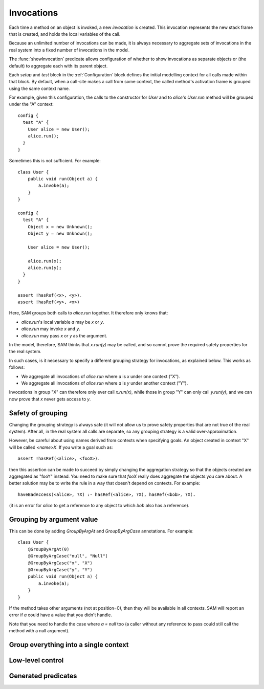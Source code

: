 Invocations
===========

Each time a method on an object is invoked, a new *invocation* is created.
This invocation represents the new stack frame that is created, and holds
the local variables of the call.

Because an unlimited number of invocations can be made, it is always
necessary to aggregate sets of invocations in the real system into a fixed number
of invocations in the model.

The :func:`showInvocation` predicate allows configuration of whether to
show invocations as separate objects or (the default) to aggregate each
with its parent object.

Each `setup` and `test` block in the :ref:`Configuration` block defines the 
initial modelling context for all calls made within that block. By default,
when a call-site makes a call from some context, the called method's activation
frame is grouped using the same context name.

For example, given this configuration, the calls to the constructor for `User`
and to `alice`'s `User.run` method will be grouped under the "A" context::

  config {
    test "A" {
      User alice = new User();
      alice.run();
    }
  }

Sometimes this is not sufficient. For example::

  class User {
      public void run(Object a) {
          a.invoke(a);
      }
  }

  config {
    test "A" {
      Object x = new Unknown();
      Object y = new Unknown();

      User alice = new User();

      alice.run(x);
      alice.run(y);
    }
  }

  assert !hasRef(<x>, <y>).
  assert !hasRef(<y>, <x>)

.. sam-output:: invocations-over-aggregation-baseline

Here, SAM groups both calls to `alice.run` together. It therefore only knows that:

* `alice.run`'s local variable `a` may be `x` or `y`.
* `alice.run` may invoke `x` and `y`.
* `alice.run` may pass `x` or `y` as the argument.

In the model, therefore, SAM thinks that `x.run(y)` may be called, and so cannot prove the required
safety properties for the real system.

In such cases, is it necessary to specify a different grouping strategy for invocations, as explained
below. This works as follows:

* We aggregate all invocations of `alice.run` where `a` is `x` under one context ("X").
* We aggregate all invocations of `alice.run` where `a` is `y` under another context ("Y").

Invocations in group "X" can therefore only ever call `x.run(x)`, while those in group "Y"
can only call `y.run(y)`, and we can now prove that `x` never gets access to `y`.

Safety of grouping
------------------

Changing the grouping strategy is always safe (it will not allow us to prove safety properties
that are not true of the real system). After all, in the real system all calls are separate, so any
grouping strategy is a valid over-approximation.

However, be careful about using names derived from contexts when specifying goals. An object created in 
context "X" will be called `<name>X`. If you write a goal such as::

  assert !hasRef(<alice>, <fooX>).

then this assertion can be made to succeed by simply changing the aggregation strategy so that the objects
created are aggregated as "fooY" instead. You need to make sure that `fooX` really does aggregate
the objects you care about. A better solution may be to write the rule in a way
that doesn't depend on contexts. For example::

  haveBadAccess(<alice>, ?X) :- hasRef(<alice>, ?X), hasRef(<bob>, ?X).

(it is an error for `alice` to get a reference to any object to which `bob` also has a reference).


Grouping by argument value
--------------------------

This can be done by adding `GroupByArgAt` and `GroupByArgCase` annotations. For example::

  class User {
      @GroupByArgAt(0)
      @GroupByArgCase("null", "Null")
      @GroupByArgCase("x", "X")
      @GroupByArgCase("y", "Y")
      public void run(Object a) {
          a.invoke(a);
      }
  }

If the method takes other arguments (not at position=0), then they will be available in
all contexts. SAM will report an error if `a` could have a value that you didn't handle.

Note that you need to handle the case where `a = null` too (a caller without any reference to pass
could still call the method with a null argument).

.. function:: GroupByArgAt(String method, int Pos)

   Invocations of this function should be aggregated in groups based on the values
   passed in argument number ?Pos (starting from zero).

.. function:: GroupByArgCase(String method, Object value, String context)

   Defines which values map to which contexts.


Group everything into a single context
--------------------------------------

.. function:: GroupAs(String method, String context)

   All calls to this method are grouped into `context`. This can be useful to reduce the number
   of contexts where it doesn't matter, or to tag certain calls (for example, grouping all calls
   on a logging proxy into a "Logged" context).

Low-level control
-----------------

.. function:: methodDoesContextMapping(String method)

   Normally, when a caller calls a method in a particular context, the target method
   becomes active in the same context and receives all the values as arguments.
   This disables both behaviours, allowing it to be replaced by custom rules. If you
   enable this for a method, you will need to set :func:`didCall`/6 based on `didCall`/5
   somehow and arrange for :func:`didReceive` to get set based on :func:`maySend`/5.

Generated predicates
--------------------

.. function:: realInitialInvocation(Ref object, String method, String invocation)

   Usually based on :func:`initialInvocation`, but if `Object` is of type `Unknown` and has
   no initialInvocation defined, then it gets an "unknown" context assigned to it. Note that
   the third parameter is a `Method` here, not a `MethodName`.



